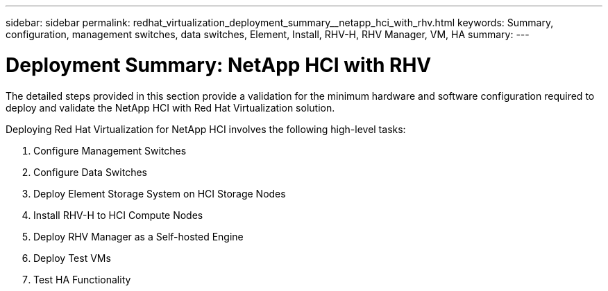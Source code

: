 ---
sidebar: sidebar
permalink: redhat_virtualization_deployment_summary__netapp_hci_with_rhv.html
keywords: Summary, configuration, management switches, data switches, Element, Install, RHV-H, RHV Manager, VM, HA
summary:
---

= Deployment Summary: NetApp HCI with RHV
:hardbreaks:
:nofooter:
:icons: font
:linkattrs:
:imagesdir: ./media/

//
// This file was created with NDAC Version 0.9 (June 4, 2020)
//
// 2020-06-25 14:26:00.147676
//

[.lead]

The detailed steps provided in this section provide a validation for the minimum hardware and software configuration required to deploy and validate the NetApp HCI with Red Hat Virtualization solution.

Deploying Red Hat Virtualization for NetApp HCI involves the following high-level tasks:

. Configure Management Switches

. Configure Data Switches

. Deploy Element Storage System on HCI Storage Nodes

. Install RHV-H to HCI Compute Nodes

. Deploy RHV Manager as a Self-hosted Engine

. Deploy Test VMs

. Test HA Functionality
